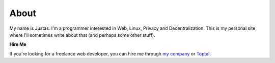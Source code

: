 About
#####

My name is Justas. I'm a programmer interested in Web, Linux, Privacy and Decentralization. This is my personal site where I'll sometimes write about that (and perhaps some other stuff).

**Hire Me**

If you're looking for a freelance web developer, you can hire me through `my company <http://fadeit.dk/en>`_ or `Toptal <https://www.toptal.com/resume/justas-azna>`_.
